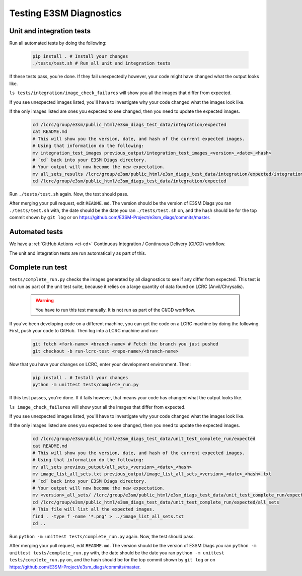 Testing E3SM Diagnostics
==============================================

Unit and integration tests
--------------------------

Run all automated tests by doing the following:

    .. code::

        pip install . # Install your changes
        ./tests/test.sh # Run all unit and integration tests


If these tests pass, you're done. If they fail unexpectedly however,
your code might have changed what the output looks like.

``ls tests/integration/image_check_failures``
will show you all the images that differ from expected.

If you see unexpected images listed, you'll have to investigate why your
code changed what the images look like.

If the only images listed are ones you expected to see changed,
then you need to update the expected images.


    .. code::

        cd /lcrc/group/e3sm/public_html/e3sm_diags_test_data/integration/expected
        cat README.md
        # This will show you the version, date, and hash of the current expected images.
        # Using that information do the following:
        mv integration_test_images previous_output/integration_test_images_<version>_<date>_<hash>
        # `cd` back into your E3SM Diags directory.
        # Your output will now become the new expectation.
        mv all_sets_results /lcrc/group/e3sm/public_html/e3sm_diags_test_data/integration/expected/integration_test_images
        cd /lcrc/group/e3sm/public_html/e3sm_diags_test_data/integration/expected

Run ``./tests/test.sh`` again. Now, the test should pass.

After merging your pull request, edit ``README.md``.
The version should be the version of E3SM Diags you ran ``./tests/test.sh`` with,
the date should be the date you ran ``./tests/test.sh`` on,
and the hash should be for the top commit shown by ``git log`` or on
https://github.com/E3SM-Project/e3sm_diags/commits/master.


Automated tests
---------------

We have a :ref:`GitHub Actions <ci-cd>` Continuous Integration / Continuous Delivery (CI/CD) workflow.

The unit and integration tests are run automatically as part of this.

Complete run test
-----------------

``tests/complete_run.py`` checks the images generated by all diagnostics to
see if any differ from expected.
This test is not run as part of the unit test suite, because it relies on a large
quantity of data found on LCRC (Anvil/Chrysalis).

    .. warning::
        You have to run this test manually. It is not run as part of the CI/CD workflow.

If you've been developing code on a different machine, you can get the code on a LCRC
machine by doing the following. First, push your code to GitHub.
Then log into a LCRC machine and run:

    .. code::

        git fetch <fork-name> <branch-name> # Fetch the branch you just pushed
        git checkout -b run-lcrc-test <repo-name>/<branch-name>

Now that you have your changes on LCRC, enter your development environment. Then:

    .. code::

        pip install . # Install your changes
        python -m unittest tests/complete_run.py

If this test passes, you're done. If it fails however, that means
your code has changed what the output looks like.

``ls image_check_failures`` will show your all the images that differ from expected.

If you see unexpected images listed, you'll have to investigate why your
code changed what the images look like.

If the only images listed are ones you expected to see changed,
then you need to update the expected images.


    .. code::

        cd /lcrc/group/e3sm/public_html/e3sm_diags_test_data/unit_test_complete_run/expected
        cat README.md
        # This will show you the version, date, and hash of the current expected images.
        # Using that information do the following:
        mv all_sets previous_output/all_sets_<version>_<date>_<hash>
        mv image_list_all_sets.txt previous_output/image_list_all_sets_<version>_<date>_<hash>.txt
        # `cd` back into your E3SM Diags directory.
        # Your output will now become the new expectation.
        mv <version>_all_sets/ /lcrc/group/e3sm/public_html/e3sm_diags_test_data/unit_test_complete_run/expected/all_sets
        cd /lcrc/group/e3sm/public_html/e3sm_diags_test_data/unit_test_complete_run/expected/all_sets
        # This file will list all the expected images.
        find . -type f -name '*.png' > ../image_list_all_sets.txt
        cd ..

Run ``python -m unittest tests/complete_run.py`` again. Now, the test should pass.

After merging your pull request, edit ``README.md``.
The version should be the version of E3SM Diags you ran
``python -m unittest tests/complete_run.py`` with,
the date should be the date you ran ``python -m unittest tests/complete_run.py`` on,
and the hash should be for the top commit shown by ``git log`` or on
https://github.com/E3SM-Project/e3sm_diags/commits/master.

